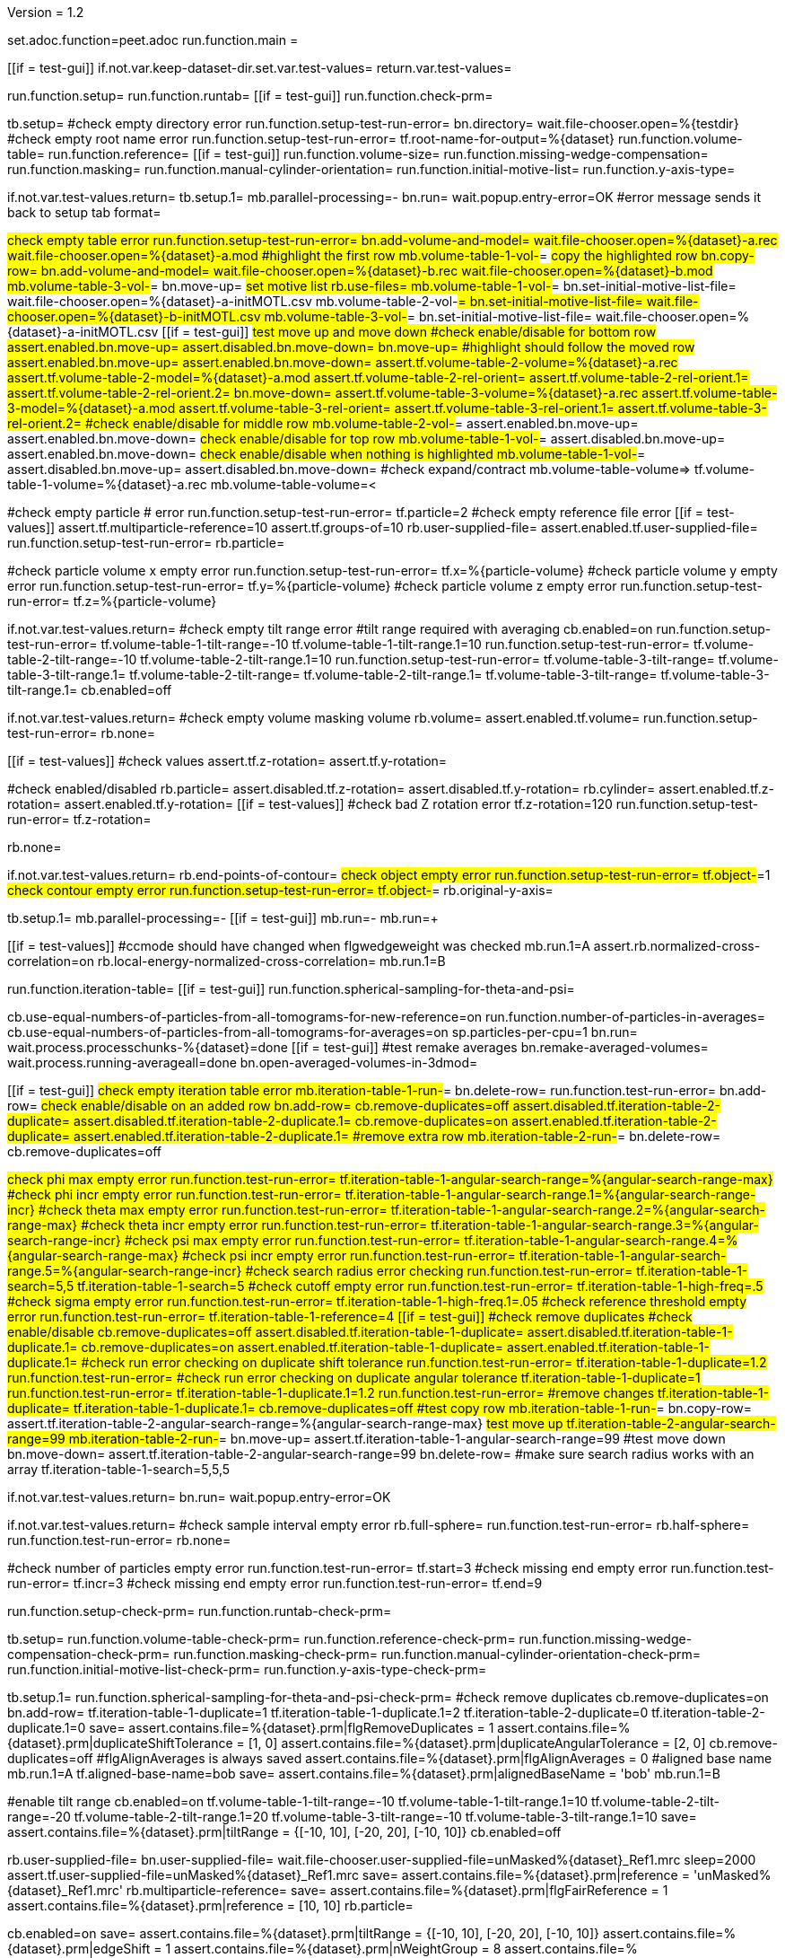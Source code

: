 Version = 1.2

[dialog = peet]
set.adoc.function=peet.adoc
run.function.main =


[function = main]
[[if = test-gui]]
	if.not.var.keep-dataset-dir.set.var.test-values=
	return.var.test-values=
[[]]
run.function.setup=
run.function.runtab=
[[if = test-gui]]
	run.function.check-prm=
[[]]


[function = setup]
tb.setup=
#check empty directory error
run.function.setup-test-run-error=
bn.directory=
wait.file-chooser.open=%{testdir}
#check empty root name error
run.function.setup-test-run-error=
tf.root-name-for-output=%{dataset}
run.function.volume-table=
run.function.reference=
[[if = test-gui]]
  run.function.volume-size=
	run.function.missing-wedge-compensation=
	run.function.masking=
	run.function.manual-cylinder-orientation=
	run.function.initial-motive-list=
	run.function.y-axis-type=
[[]]


[function = setup-test-run-error]
if.not.var.test-values.return=
tb.setup.1=
mb.parallel-processing=-
bn.run=
wait.popup.entry-error=OK
#error message sends it back to setup tab
format=


[function = volume-table]
#check empty table error
run.function.setup-test-run-error=
bn.add-volume-and-model=
wait.file-chooser.open=%{dataset}-a.rec
wait.file-chooser.open=%{dataset}-a.mod
#highlight the first row
mb.volume-table-1-vol-#=
#copy the highlighted row
bn.copy-row=
bn.add-volume-and-model=
wait.file-chooser.open=%{dataset}-b.rec
wait.file-chooser.open=%{dataset}-b.mod
mb.volume-table-3-vol-#=
bn.move-up=
#set motive list
rb.use-files=
mb.volume-table-1-vol-#=
bn.set-initial-motive-list-file=
wait.file-chooser.open=%{dataset}-a-initMOTL.csv
mb.volume-table-2-vol-#=
bn.set-initial-motive-list-file=
wait.file-chooser.open=%{dataset}-b-initMOTL.csv
mb.volume-table-3-vol-#=
bn.set-initial-motive-list-file=
wait.file-chooser.open=%{dataset}-a-initMOTL.csv
[[if = test-gui]]
	#test move up and move down
	#check enable/disable for bottom row
	assert.enabled.bn.move-up=
	assert.disabled.bn.move-down=
	bn.move-up=
	#highlight should follow the moved row
	assert.enabled.bn.move-up=
	assert.enabled.bn.move-down=
	assert.tf.volume-table-2-volume=%{dataset}-a.rec
	assert.tf.volume-table-2-model=%{dataset}-a.mod
	assert.tf.volume-table-2-rel-orient=
	assert.tf.volume-table-2-rel-orient.1=
	assert.tf.volume-table-2-rel-orient.2=
	bn.move-down=
	assert.tf.volume-table-3-volume=%{dataset}-a.rec
	assert.tf.volume-table-3-model=%{dataset}-a.mod
	assert.tf.volume-table-3-rel-orient=
	assert.tf.volume-table-3-rel-orient.1=
	assert.tf.volume-table-3-rel-orient.2=
	#check enable/disable for middle row
	mb.volume-table-2-vol-#=
	assert.enabled.bn.move-up=
	assert.enabled.bn.move-down=
	#check enable/disable for top row
	mb.volume-table-1-vol-#=
	assert.disabled.bn.move-up=
	assert.enabled.bn.move-down=
	#check enable/disable when nothing is highlighted
	mb.volume-table-1-vol-#=
	assert.disabled.bn.move-up=
	assert.disabled.bn.move-down=
	#check expand/contract
	mb.volume-table-volume=>
	tf.volume-table-1-volume=%{dataset}-a.rec
	mb.volume-table-volume=<
[[]]

[function = reference]
#check empty particle # error
run.function.setup-test-run-error=
tf.particle=2
#check empty reference file error
[[if = test-values]]
  assert.tf.multiparticle-reference=10
  assert.tf.groups-of=10
	rb.user-supplied-file=
	assert.enabled.tf.user-supplied-file=
	run.function.setup-test-run-error=
	rb.particle=
[[]]


[function = volume-size]
#check particle volume x empty error
run.function.setup-test-run-error=
tf.x=%{particle-volume}
#check particle volume y empty error
run.function.setup-test-run-error=
tf.y=%{particle-volume}
#check particle volume z empty error
run.function.setup-test-run-error=
tf.z=%{particle-volume}


[function = missing-wedge-compensation]
if.not.var.test-values.return=
#check empty tilt range error
#tilt range required with averaging
cb.enabled=on
run.function.setup-test-run-error=
tf.volume-table-1-tilt-range=-10
tf.volume-table-1-tilt-range.1=10
run.function.setup-test-run-error=
tf.volume-table-2-tilt-range=-10
tf.volume-table-2-tilt-range.1=10
run.function.setup-test-run-error=
tf.volume-table-3-tilt-range=
tf.volume-table-3-tilt-range.1=
tf.volume-table-2-tilt-range=
tf.volume-table-2-tilt-range.1=
tf.volume-table-3-tilt-range=
tf.volume-table-3-tilt-range.1=
cb.enabled=off


[function = masking]
if.not.var.test-values.return=
#check empty volume masking volume
rb.volume=
assert.enabled.tf.volume=
run.function.setup-test-run-error=
rb.none=


[function = manual-cylinder-orientation]
[[if = test-values]]
	#check values
	assert.tf.z-rotation=
	assert.tf.y-rotation=
[[]]
#check enabled/disabled
rb.particle=
assert.disabled.tf.z-rotation=
assert.disabled.tf.y-rotation=
rb.cylinder=
assert.enabled.tf.z-rotation=
assert.enabled.tf.y-rotation=
[[if = test-values]]
	#check bad Z rotation error
	tf.z-rotation=120
	run.function.setup-test-run-error=
	tf.z-rotation=
[[]]
rb.none=

[function = initial-motive-list]


[function = y-axis-type]
if.not.var.test-values.return=
rb.end-points-of-contour=
#check object empty error
run.function.setup-test-run-error=
tf.object-#=1
#check contour empty error
run.function.setup-test-run-error=
tf.object-#=
rb.original-y-axis=


[function = runtab]
tb.setup.1=
mb.parallel-processing=-
[[if = test-gui]]
	mb.run=-
	mb.run=+
[[]]
[[if = test-values]]
	#ccmode should have changed when flgwedgeweight was checked
	mb.run.1=A
	assert.rb.normalized-cross-correlation=on
	rb.local-energy-normalized-cross-correlation=
	mb.run.1=B
[[]]
run.function.iteration-table=
[[if = test-gui]]
	run.function.spherical-sampling-for-theta-and-psi=
[[]]
cb.use-equal-numbers-of-particles-from-all-tomograms-for-new-reference=on
run.function.number-of-particles-in-averages=
cb.use-equal-numbers-of-particles-from-all-tomograms-for-averages=on
sp.particles-per-cpu=1
bn.run=
wait.process.processchunks-%{dataset}=done
[[if = test-gui]]
	#test remake averages
  bn.remake-averaged-volumes=
	wait.process.running-averageall=done
	bn.open-averaged-volumes-in-3dmod=
[[]]


[function = iteration-table]
[[if = test-gui]]
	#check empty iteration table error
	mb.iteration-table-1-run-#=
	bn.delete-row=
	run.function.test-run-error=
	bn.add-row=
	#check enable/disable on an added row
	bn.add-row=
	cb.remove-duplicates=off
	assert.disabled.tf.iteration-table-2-duplicate=
	assert.disabled.tf.iteration-table-2-duplicate.1=
	cb.remove-duplicates=on
	assert.enabled.tf.iteration-table-2-duplicate=
	assert.enabled.tf.iteration-table-2-duplicate.1=
	#remove extra row
	mb.iteration-table-2-run-#=
	bn.delete-row=
	cb.remove-duplicates=off
[[]]
#check phi max empty error
run.function.test-run-error=
tf.iteration-table-1-angular-search-range=%{angular-search-range-max}
#check phi incr empty error
run.function.test-run-error=
tf.iteration-table-1-angular-search-range.1=%{angular-search-range-incr}
#check theta max empty error
run.function.test-run-error=
tf.iteration-table-1-angular-search-range.2=%{angular-search-range-max}
#check theta incr empty error
run.function.test-run-error=
tf.iteration-table-1-angular-search-range.3=%{angular-search-range-incr}
#check psi max empty error
run.function.test-run-error=
tf.iteration-table-1-angular-search-range.4=%{angular-search-range-max}
#check psi incr empty error
run.function.test-run-error=
tf.iteration-table-1-angular-search-range.5=%{angular-search-range-incr}
#check search radius error checking
run.function.test-run-error=
tf.iteration-table-1-search=5,5
tf.iteration-table-1-search=5
#check cutoff empty error
run.function.test-run-error=
tf.iteration-table-1-high-freq=.5
#check sigma empty error
run.function.test-run-error=
tf.iteration-table-1-high-freq.1=.05
#check reference threshold empty error
run.function.test-run-error=
tf.iteration-table-1-reference=4
[[if = test-gui]]
	#check remove duplicates
	#check enable/disable
	cb.remove-duplicates=off
	assert.disabled.tf.iteration-table-1-duplicate=
	assert.disabled.tf.iteration-table-1-duplicate.1=
	cb.remove-duplicates=on
	assert.enabled.tf.iteration-table-1-duplicate=
	assert.enabled.tf.iteration-table-1-duplicate.1=
	#check run error checking on duplicate shift tolerance
	run.function.test-run-error=
	tf.iteration-table-1-duplicate=1.2
	run.function.test-run-error=
	#check run error checking on duplicate angular tolerance
	tf.iteration-table-1-duplicate=1
	run.function.test-run-error=
	tf.iteration-table-1-duplicate.1=1.2
	run.function.test-run-error=
	#remove changes
	tf.iteration-table-1-duplicate=
	tf.iteration-table-1-duplicate.1=
	cb.remove-duplicates=off
	#test copy row
	mb.iteration-table-1-run-#=
	bn.copy-row=
	assert.tf.iteration-table-2-angular-search-range=%{angular-search-range-max}
	#test move up
	tf.iteration-table-2-angular-search-range=99
	mb.iteration-table-2-run-#=
	bn.move-up=
	assert.tf.iteration-table-1-angular-search-range=99
	#test move down
	bn.move-down=
	assert.tf.iteration-table-2-angular-search-range=99
	bn.delete-row=
	#make sure search radius works with an array
	tf.iteration-table-1-search=5,5,5
[[]]


[function = test-run-error]
if.not.var.test-values.return=
bn.run=
wait.popup.entry-error=OK


[function = spherical-sampling-for-theta-and-psi]
if.not.var.test-values.return=
#check sample interval empty error
rb.full-sphere=
run.function.test-run-error=
rb.half-sphere=
run.function.test-run-error=
rb.none=


[function = number-of-particles-in-averages]
#check number of particles empty error
run.function.test-run-error=
tf.start=3
#check missing end empty error
run.function.test-run-error=
tf.incr=3
#check missing end empty error
run.function.test-run-error=
tf.end=9

[function = check-prm]
run.function.setup-check-prm=
run.function.runtab-check-prm=


[function = setup-check-prm]
tb.setup=
run.function.volume-table-check-prm=
run.function.reference-check-prm=
run.function.missing-wedge-compensation-check-prm=
run.function.masking-check-prm=
run.function.manual-cylinder-orientation-check-prm=
run.function.initial-motive-list-check-prm=
run.function.y-axis-type-check-prm=


[function = runtab-check-prm]
tb.setup.1=
run.function.spherical-sampling-for-theta-and-psi-check-prm=
#check remove duplicates
cb.remove-duplicates=on
bn.add-row=
tf.iteration-table-1-duplicate=1
tf.iteration-table-1-duplicate.1=2
tf.iteration-table-2-duplicate=0
tf.iteration-table-2-duplicate.1=0
save=
assert.contains.file=%{dataset}.prm|flgRemoveDuplicates = 1
assert.contains.file=%{dataset}.prm|duplicateShiftTolerance = [1, 0]
assert.contains.file=%{dataset}.prm|duplicateAngularTolerance = [2, 0]
cb.remove-duplicates=off
#flgAlignAverages is always saved
assert.contains.file=%{dataset}.prm|flgAlignAverages = 0
#aligned base name
mb.run.1=A
tf.aligned-base-name=bob
save=
assert.contains.file=%{dataset}.prm|alignedBaseName = 'bob'
mb.run.1=B


[function = volume-table-check-prm]
#enable tilt range
cb.enabled=on
tf.volume-table-1-tilt-range=-10
tf.volume-table-1-tilt-range.1=10
tf.volume-table-2-tilt-range=-20
tf.volume-table-2-tilt-range.1=20
tf.volume-table-3-tilt-range=-10
tf.volume-table-3-tilt-range.1=10
save=
assert.contains.file=%{dataset}.prm|tiltRange = {[-10, 10], [-20, 20], [-10, 10]}
cb.enabled=off


[function = reference-check-prm]
rb.user-supplied-file=
bn.user-supplied-file=
wait.file-chooser.user-supplied-file=unMasked%{dataset}_Ref1.mrc
sleep=2000
assert.tf.user-supplied-file=unMasked%{dataset}_Ref1.mrc
save=
assert.contains.file=%{dataset}.prm|reference = 'unMasked%{dataset}_Ref1.mrc'
rb.multiparticle-reference=
save=
assert.contains.file=%{dataset}.prm|flgFairReference = 1
assert.contains.file=%{dataset}.prm|reference = [10, 10]
rb.particle=


[function = missing-wedge-compensation-check-prm]
cb.enabled=on
save=
assert.contains.file=%{dataset}.prm|tiltRange = {[-10, 10], [-20, 20], [-10, 10]}
assert.contains.file=%{dataset}.prm|edgeShift = 1
assert.contains.file=%{dataset}.prm|nWeightGroup = 8
assert.contains.file=%{dataset}.prm|flgWedgeWeight = 1
cb.enabled=off


[function = masking-check-prm]
#test volume
rb.volume=
bn.volume=
wait.file-chooser.volume=unMasked%{dataset}_Ref1.mrc
sleep=2000
assert.tf.volume=unMasked%{dataset}_Ref1.mrc
save=
assert.contains.file=%{dataset}.prm|maskType = 'unMasked%{dataset}_Ref1.mrc'
#test sphere
rb.sphere=
tf.inner=10
tf.outer=20
save=
assert.contains.file=%{dataset}.prm|maskType = 'sphere'
assert.contains.file=%{dataset}.prm|insideMaskRadius = 10
assert.contains.file=%{dataset}.prm|outsideMaskRadius = 20
rb.none=


[function = manual-cylinder-orientation-check-prm]
#test cylinder
rb.cylinder=
save=
assert.contains.file=%{dataset}.prm|maskType = 'cylinder'
#test cylinder with rotations
tf.z-rotation=15
tf.y-rotation=30.1
save=
assert.contains.file=%{dataset}.prm|maskType = 'cylinder'
assert.contains.file=%{dataset}.prm|maskModelPts = [15, 30.1]
rb.particle=
rb.none=


[function = initial-motive-list-check-prm]
#test initialize Z axis
rb.initialize-z-axis=
save=
assert.contains.file=%{dataset}.prm|initMOTL = 1
#test initialize X and Z axes
rb.initialize-x-and-z-axes=
save=
assert.contains.file=%{dataset}.prm|initMOTL = 2
#test uniform random rotations
rb.uniform-random-rotations=
save=
assert.contains.file=%{dataset}.prm|initMOTL = 3
#use files is tested in volume-table-check-prm
rb.use-files=
save=
assert.contains.file=%{dataset}.prm|initMOTL = {'%{dataset}-a-initMOTL.csv', '%{dataset}-b-initMOTL.csv', '%{dataset}-a-initMOTL.csv'}


[function = y-axis-type-check-prm]
#test particle model points
rb.particle-model-points=
save=
assert.contains.file=%{dataset}.prm|yaxisType = 1
#test end ponts of contour
rb.end-points-of-contour=
tf.object-#=2
tf.contour-#=3
save=
assert.contains.file=%{dataset}.prm|yaxisType = 2
assert.contains.file=%{dataset}.prm|yaxisObjectNum = 2
assert.contains.file=%{dataset}.prm|yaxisContourNum = 3
rb.original-y-axis=


[function = iteration-table-check-prm]
cb.remove-duplicates=on
mb.iteration-table-1-duplicate=2
mb.iteration-table-1-duplicate.1=3
save=
assert.contains.file=%{dataset}.prm|flgRemoveDuplicates = 1
assert.contains.file=%{dataset}.prm|duplicateShiftTolerance = {2}
assert.contains.file=%{dataset}.prm|duplicateAngularTolerance = {3}
cb.remove-duplicates=off

[function = spherical-sampling-for-theta-and-psi-check-prm]
#test full sphere
rb.full-sphere=
tf.sample-interval=3
save=
assert.contains.file=%{dataset}.prm|sampleSphere = 'full'
assert.contains.file=%{dataset}.prm|sampleInterval = 3
#test half sphere
rb.half-sphere=
save=
assert.contains.file=%{dataset}.prm|sampleSphere = 'half'
assert.contains.file=%{dataset}.prm|sampleInterval = 3
rb.none=


[function = number-of-particles-in-averages-check-prm]
tf.additional-numbers=4
save=
assert.contains.file=%{dataset}.prm|lstThresholds = [3:3:9, 4]


[function = cross-correlation-measure-check-prm]
rb.local-energy-normalized-cross-correlation=
save=
assert.contains.file=%{dataset}.prm|CCMode = 0
rb.normalized-cross-correlation=
